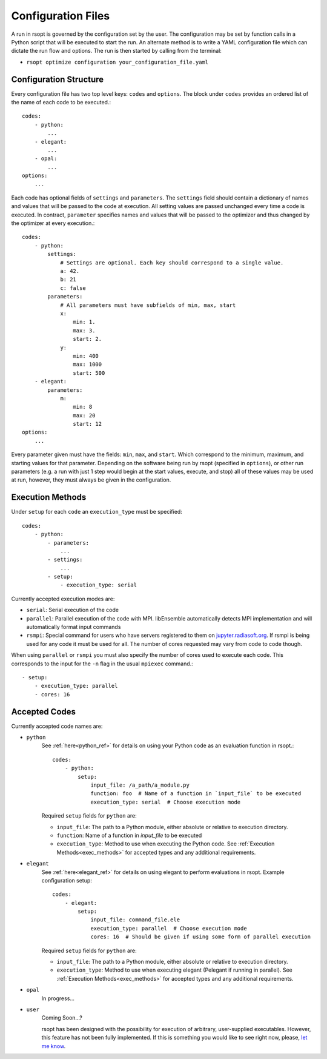 Configuration Files
===================

A run in rsopt is governed by the configuration set by the user. The configuration may be set by function calls in a
Python script that will be executed to start the run. An alternate method is to write a YAML configuration file which
can dictate the run flow and options. The run is then started by calling from the terminal:

* ``rsopt optimize configuration your_configuration_file.yaml``

Configuration Structure
-----------------------
Every configuration file has two top level keys: ``codes`` and ``options``. The block under ``codes`` provides an
ordered list of the name of each code to be executed.::

    codes:
        - python:
            ...
        - elegant:
            ...
        - opal:
            ...
    options:
        ...

Each code has optional fields of ``settings`` and ``parameters``. The ``settings`` field should contain a dictionary
of names and values that will be passed to the code at execution. All setting values are passed unchanged every time
a code is executed. In contract, ``parameter`` specifies names and values that will be passed to the optimizer and
thus changed by the optimizer at every execution.::

    codes:
        - python:
            settings:
                # Settings are optional. Each key should correspond to a single value.
                a: 42.
                b: 21
                c: false
            parameters:
                # All parameters must have subfields of min, max, start
                x:
                    min: 1.
                    max: 3.
                    start: 2.
                y:
                    min: 400
                    max: 1000
                    start: 500
        - elegant:
            parameters:
                m:
                    min: 8
                    max: 20
                    start: 12
    options:
        ...

Every parameter given must have the fields: ``min``, ``max``, and ``start``. Which correspond to the minimum, maximum,
and starting values for that parameter. Depending on the software being run by rsopt (specified in ``options``), or
other run parameters (e.g. a run with just 1 step would begin at the start values, execute, and stop)
all of these values may be used at run, however, they must always be given in the configuration.

Execution Methods
-----------------
.. _exec_methods:

Under ``setup`` for each ``code`` an ``execution_type`` must be specified::

    codes:
        - python:
            - parameters:
                ...
            - settings:
                ...
            - setup:
                - execution_type: serial

Currently accepted execution modes are:

* ``serial``: Serial execution of the code
* ``parallel``: Parallel execution of the code with MPI. libEnsemble automatically detects MPI implementation and will automatically format input commands
* ``rsmpi``: Special command for users who have servers registered to them on jupyter.radiasoft.org_. If rsmpi is being used for any code it must be used for all. The number of cores requested may vary from code to code though.

When using ``parallel`` or ``rsmpi`` you must also specify the number of cores used to execute each code. This corresponds to the input for the ``-n`` flag in the usual ``mpiexec`` command.::

            - setup:
                - execution_type: parallel
                - cores: 16

.. _jupyter.radiasoft.org: https://jupyter.radiasoft.org/

Accepted Codes
--------------
Currently accepted code names are:

* ``python``
    See :ref:`here<python_ref>` for details on using your Python code as an evaluation function in rsopt.::

        codes:
            - python:
                setup:
                    input_file: /a_path/a_module.py
                    function: foo  # Name of a function in `input_file` to be executed
                    execution_type: serial  # Choose execution mode

    Required ``setup`` fields for ``python`` are:

    * ``input_file``: The path to a Python module, either absolute or relative to execution directory.
    * ``function``: Name of a function in `input_file` to be executed
    * ``execution_type``: Method to use when executing the Python code. See :ref:`Execution Methods<exec_methods>` for accepted types and any additional requirements.

* ``elegant``
    See :ref:`here<elegant_ref>` for details on using elegant to perform evaluations in rsopt. Example configuration setup::

        codes:
            - elegant:
                setup:
                    input_file: command_file.ele
                    execution_type: parallel  # Choose execution mode
                    cores: 16  # Should be given if using some form of parallel execution

    Required ``setup`` fields for ``python`` are:

    * ``input_file``: The path to a Python module, either absolute or relative to execution directory.
    * ``execution_type``: Method to use when executing elegant (Pelegant if running in parallel). See :ref:`Execution Methods<exec_methods>` for accepted types and any additional requirements.

* ``opal``
    In progress...

* ``user``
    Coming Soon...?

    rsopt has been designed with the possibility for execution of arbitrary, user-supplied executables. However, this feature has not been
    fully implemented. If this is something you would like to see right now, please, `let me know`_.

.. _let me know: https://github.com/radiasoft/rsopt/issues